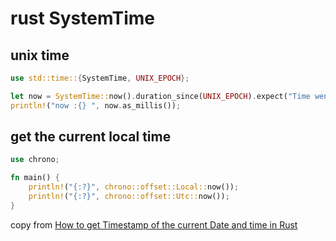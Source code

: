 * rust SystemTime
:PROPERTIES:
:CUSTOM_ID: rust-systemtime
:END:
** unix time
:PROPERTIES:
:CUSTOM_ID: unix-time
:END:
#+begin_src rust
use std::time::{SystemTime, UNIX_EPOCH};

let now = SystemTime::now().duration_since(UNIX_EPOCH).expect("Time went backwards");
println!("now :{} ", now.as_millis());
#+end_src

** get the current local time
:PROPERTIES:
:CUSTOM_ID: get-the-current-local-time
:END:
#+begin_src rust
use chrono;

fn main() {
    println!("{:?}", chrono::offset::Local::now());
    println!("{:?}", chrono::offset::Utc::now());
}
#+end_src

copy from
[[https://stackoverflow.com/questions/57707966/how-to-get-timestamp-of-the-current-date-and-time-in-rust][How
to get Timestamp of the current Date and time in Rust]]
